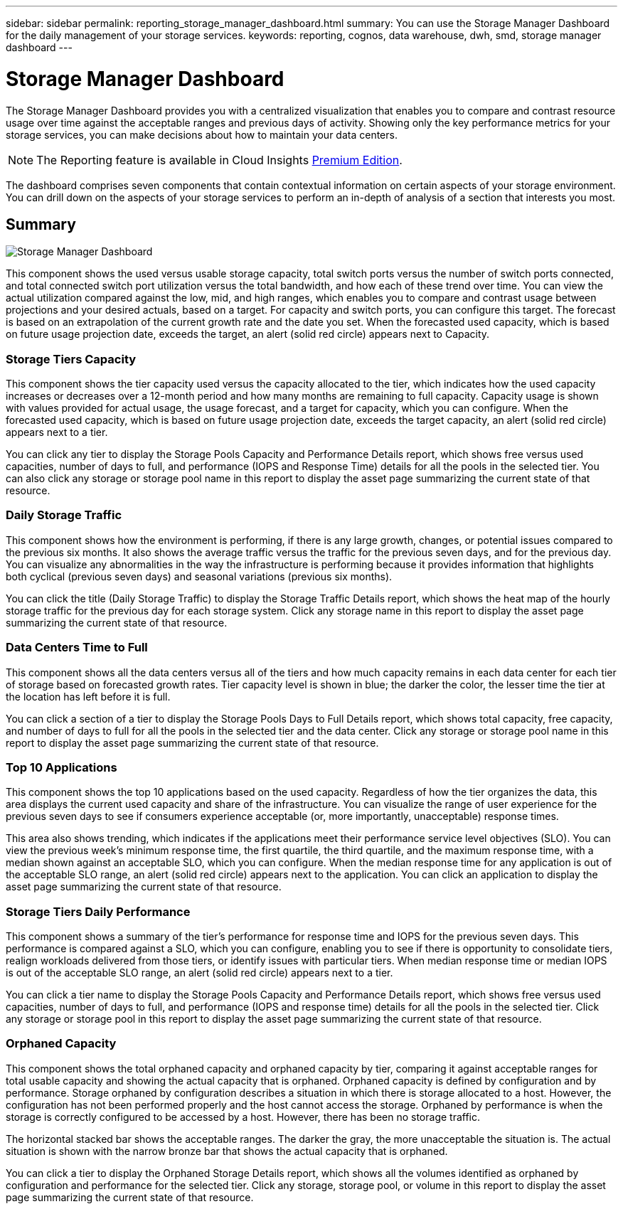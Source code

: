 ---
sidebar: sidebar
permalink: reporting_storage_manager_dashboard.html
summary: You can use the Storage Manager Dashboard for the daily management of your storage services.
keywords: reporting, cognos, data warehouse, dwh, smd, storage manager dashboard
---

= Storage Manager Dashboard

:toc: macro
:hardbreaks:
:toclevels: 2
:nofooter:
:icons: font
:linkattrs:
:imagesdir: ./media/

[.lead]
The Storage Manager Dashboard provides you with a centralized visualization that enables you to compare and contrast resource usage over time against the acceptable ranges and previous days of activity. Showing only the key performance metrics for your storage services, you can make decisions about how to maintain your data centers.

NOTE: The Reporting feature is available in Cloud Insights link:concept_subscribing_to_cloud_insights.html[Premium Edition]. 

The dashboard comprises seven components that contain contextual information on certain aspects of your storage environment. You can drill down on the aspects of your storage services to perform an in-depth of analysis of a section that interests you most.

== Summary

image:Reporting-SMD.png[Storage Manager Dashboard]

This component shows the used versus usable storage capacity, total switch ports versus the number of switch ports connected, and total connected switch port utilization versus the total bandwidth, and how each of these trend over time. You can view the actual utilization compared against the low, mid, and high ranges, which enables you to compare and contrast usage between projections and your desired actuals, based on a target. For capacity and switch ports, you can configure this target. The forecast is based on an extrapolation of the current growth rate and the date you set. When the forecasted used capacity, which is based on future usage projection date, exceeds the target, an alert (solid red circle) appears next to Capacity.

=== Storage Tiers Capacity
This component shows the tier capacity used versus the capacity allocated to the tier, which indicates how the used capacity increases or decreases over a 12-month period and how many months are remaining to full capacity. Capacity usage is shown with values provided for actual usage, the usage forecast, and a target for capacity, which you can configure. When the forecasted used capacity, which is based on future usage projection date, exceeds the target capacity, an alert (solid red circle) appears next to a tier.

You can click any tier to display the Storage Pools Capacity and Performance Details report, which shows free versus used capacities, number of days to full, and performance (IOPS and Response Time) details for all the pools in the selected tier. You can also click any storage or storage pool name in this report to display the asset page summarizing the current state of that resource.

=== Daily Storage Traffic
This component shows how the environment is performing, if there is any large growth, changes, or potential issues compared to the previous six months. It also shows the average traffic versus the traffic for the previous seven days, and for the previous day. You can visualize any abnormalities in the way the infrastructure is performing because it provides information that highlights both cyclical (previous seven days) and seasonal variations (previous six months).

You can click the title (Daily Storage Traffic) to display the Storage Traffic Details report, which shows the heat map of the hourly storage traffic for the previous day for each storage system. Click any storage name in this report to display the asset page summarizing the current state of that resource.

=== Data Centers Time to Full
This component shows all the data centers versus all of the tiers and how much capacity remains in each data center for each tier of storage based on forecasted growth rates. Tier capacity level is shown in blue; the darker the color, the lesser time the tier at the location has left before it is full.

You can click a section of a tier to display the Storage Pools Days to Full Details report, which shows total capacity, free capacity, and number of days to full for all the pools in the selected tier and the data center. Click any storage or storage pool name in this report to display the asset page summarizing the current state of that resource.

=== Top 10 Applications
This component shows the top 10 applications based on the used capacity. Regardless of how the tier organizes the data, this area displays the current used capacity and share of the infrastructure. You can visualize the range of user experience for the previous seven days to see if consumers experience acceptable (or, more importantly, unacceptable) response times.

This area also shows trending, which indicates if the applications meet their performance service level objectives (SLO). You can view the previous week's minimum response time, the first quartile, the third quartile, and the maximum response time, with a median shown against an acceptable SLO, which you can configure. When the median response time for any application is out of the acceptable SLO range, an alert (solid red circle) appears next to the application. You can click an application to display the asset page summarizing the current state of that resource.

=== Storage Tiers Daily Performance
This component shows a summary of the tier's performance for response time and IOPS for the previous seven days. This performance is compared against a SLO, which you can configure, enabling you to see if there is opportunity to consolidate tiers, realign workloads delivered from those tiers, or identify issues with particular tiers. When median response time or median IOPS is out of the acceptable SLO range, an alert (solid red circle) appears next to a tier.

You can click a tier name to display the Storage Pools Capacity and Performance Details report, which shows free versus used capacities, number of days to full, and performance (IOPS and response time) details for all the pools in the selected tier. Click any storage or storage pool in this report to display the asset page summarizing the current state of that resource.

=== Orphaned Capacity
This component shows the total orphaned capacity and orphaned capacity by tier, comparing it against acceptable ranges for total usable capacity and showing the actual capacity that is orphaned. Orphaned capacity is defined by configuration and by performance. Storage orphaned by configuration describes a situation in which there is storage allocated to a host. However, the configuration has not been performed properly and the host cannot access the storage. Orphaned by performance is when the storage is correctly configured to be accessed by a host. However, there has been no storage traffic.

The horizontal stacked bar shows the acceptable ranges. The darker the gray, the more unacceptable the situation is. The actual situation is shown with the narrow bronze bar that shows the actual capacity that is orphaned.

You can click a tier to display the Orphaned Storage Details report, which shows all the volumes identified as orphaned by configuration and performance for the selected tier. Click any storage, storage pool, or volume in this report to display the asset page summarizing the current state of that resource.
